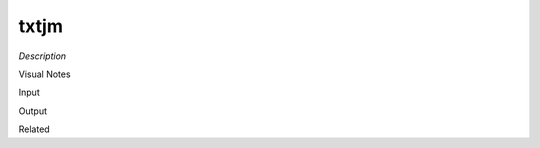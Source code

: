 .. blocks here's info about blocks

txtjm
================


*Description*

 

Visual Notes

Input

Output

Related
